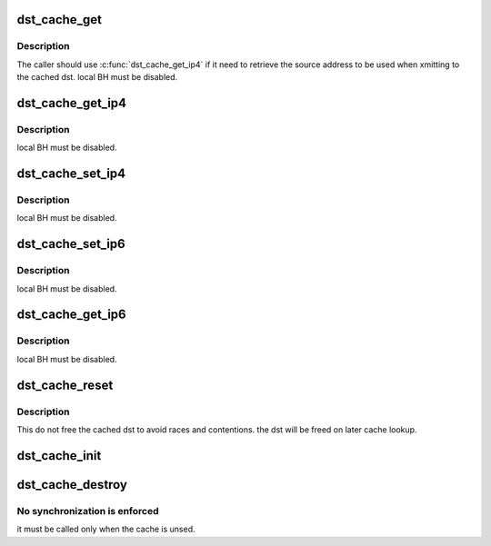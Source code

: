 .. -*- coding: utf-8; mode: rst -*-
.. src-file: include/net/dst_cache.h

.. _`dst_cache_get`:

dst_cache_get
=============

.. c:function:: struct dst_entry *dst_cache_get(struct dst_cache *dst_cache)

    perform cache lookup

    :param struct dst_cache \*dst_cache:
        the cache

.. _`dst_cache_get.description`:

Description
-----------

The caller should use \ :c:func:`dst_cache_get_ip4`\  if it need to retrieve the
source address to be used when xmitting to the cached dst.
local BH must be disabled.

.. _`dst_cache_get_ip4`:

dst_cache_get_ip4
=================

.. c:function:: struct rtable *dst_cache_get_ip4(struct dst_cache *dst_cache, __be32 *saddr)

    perform cache lookup and fetch ipv4 source address

    :param struct dst_cache \*dst_cache:
        the cache

    :param __be32 \*saddr:
        return value for the retrieved source address

.. _`dst_cache_get_ip4.description`:

Description
-----------

local BH must be disabled.

.. _`dst_cache_set_ip4`:

dst_cache_set_ip4
=================

.. c:function:: void dst_cache_set_ip4(struct dst_cache *dst_cache, struct dst_entry *dst, __be32 saddr)

    store the ipv4 dst into the cache

    :param struct dst_cache \*dst_cache:
        the cache

    :param struct dst_entry \*dst:
        the entry to be cached

    :param __be32 saddr:
        the source address to be stored inside the cache

.. _`dst_cache_set_ip4.description`:

Description
-----------

local BH must be disabled.

.. _`dst_cache_set_ip6`:

dst_cache_set_ip6
=================

.. c:function:: void dst_cache_set_ip6(struct dst_cache *dst_cache, struct dst_entry *dst, const struct in6_addr *addr)

    store the ipv6 dst into the cache

    :param struct dst_cache \*dst_cache:
        the cache

    :param struct dst_entry \*dst:
        the entry to be cached

    :param const struct in6_addr \*addr:
        *undescribed*

.. _`dst_cache_set_ip6.description`:

Description
-----------

local BH must be disabled.

.. _`dst_cache_get_ip6`:

dst_cache_get_ip6
=================

.. c:function:: struct dst_entry *dst_cache_get_ip6(struct dst_cache *dst_cache, struct in6_addr *saddr)

    perform cache lookup and fetch ipv6 source address

    :param struct dst_cache \*dst_cache:
        the cache

    :param struct in6_addr \*saddr:
        return value for the retrieved source address

.. _`dst_cache_get_ip6.description`:

Description
-----------

local BH must be disabled.

.. _`dst_cache_reset`:

dst_cache_reset
===============

.. c:function:: void dst_cache_reset(struct dst_cache *dst_cache)

    invalidate the cache contents

    :param struct dst_cache \*dst_cache:
        the cache

.. _`dst_cache_reset.description`:

Description
-----------

This do not free the cached dst to avoid races and contentions.
the dst will be freed on later cache lookup.

.. _`dst_cache_init`:

dst_cache_init
==============

.. c:function:: int dst_cache_init(struct dst_cache *dst_cache, gfp_t gfp)

    initialize the cache, allocating the required storage

    :param struct dst_cache \*dst_cache:
        the cache

    :param gfp_t gfp:
        allocation flags

.. _`dst_cache_destroy`:

dst_cache_destroy
=================

.. c:function:: void dst_cache_destroy(struct dst_cache *dst_cache)

    empty the cache and free the allocated storage

    :param struct dst_cache \*dst_cache:
        the cache

.. _`dst_cache_destroy.no-synchronization-is-enforced`:

No synchronization is enforced
------------------------------

it must be called only when the cache
is unsed.

.. This file was automatic generated / don't edit.

